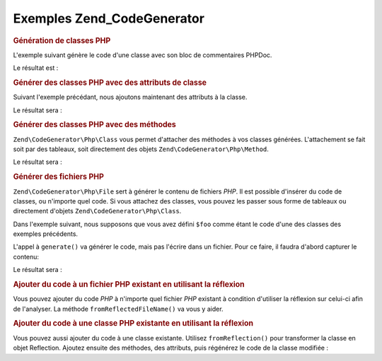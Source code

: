 .. EN-Revision: none
.. _zend.codegenerator.examples:

Exemples Zend_CodeGenerator
===========================

.. _zend.codegenerator.examples.class:

.. rubric:: Génération de classes PHP

L'exemple suivant génère le code d'une classe avec son bloc de commentaires PHPDoc.

.. code-block:: php
   :linenos:

   $foo      = new Zend\CodeGenerator\Php\Class();
   $docblock = new Zend\CodeGenerator\Php\Docblock(array(
       'shortDescription' => 'Sample generated class',
       'longDescription'  => 'This is a class generated with Zend_CodeGenerator.',
       'tags'             => array(
           array(
               'name'        => 'version',
               'description' => '$Rev:$',
           ),
           array(
               'name'        => 'license',
               'description' => 'New BSD',
           ),
       ),
   ));
   $foo->setName('Foo')
       ->setDocblock($docblock);
   echo $foo->generate();

Le résultat est :

.. code-block:: php
   :linenos:

   /**
    * Sample generated class
    *
    * This is a class generated with Zend_CodeGenerator.
    *
    * @version $Rev:$
    * @license New BSD
    *
    */
   class Foo
   {

   }

.. _zend.codegenerator.examples.class-properties:

.. rubric:: Générer des classes PHP avec des attributs de classe

Suivant l'exemple précédant, nous ajoutons maintenant des attributs à la classe.

.. code-block:: php
   :linenos:

   $foo      = new Zend\CodeGenerator\Php\Class();
   $docblock = new Zend\CodeGenerator\Php\Docblock(array(
       'shortDescription' => 'Sample generated class',
       'longDescription'  => 'This is a class generated with Zend_CodeGenerator.',
       'tags'             => array(
           array(
               'name'        => 'version',
               'description' => '$Rev:$',
           ),
           array(
               'name'        => 'license',
               'description' => 'New BSD',
           ),
       ),
   ));
   $foo->setName('Foo')
       ->setDocblock($docblock)
       ->setProperties(array(
           array(
               'name'         => '_bar',
               'visibility'   => 'protected',
               'defaultValue' => 'baz',
           ),
           array(
               'name'         => 'baz',
               'visibility'   => 'public',
               'defaultValue' => 'bat',
           ),
           array(
               'name'         => 'bat',
               'const'        => true,
               'defaultValue' => 'foobarbazbat',
           ),
       ));
   echo $foo->generate();

Le résultat sera :

.. code-block:: php
   :linenos:

   /**
    * Sample generated class
    *
    * This is a class generated with Zend_CodeGenerator.
    *
    * @version $Rev:$
    * @license New BSD
    *
    */
   class Foo
   {

       protected $_bar = 'baz';

       public $baz = 'bat';

       const bat = 'foobarbazbat';

   }

.. _zend.codegenerator.examples.class-methods:

.. rubric:: Générer des classes PHP avec des méthodes

``Zend\CodeGenerator\Php\Class`` vous permet d'attacher des méthodes à vos classes générées. L'attachement se
fait soit par des tableaux, soit directement des objets ``Zend\CodeGenerator\Php\Method``.

.. code-block:: php
   :linenos:

   $foo      = new Zend\CodeGenerator\Php\Class();
   $docblock = new Zend\CodeGenerator\Php\Docblock(array(
       'shortDescription' => 'Sample generated class',
       'longDescription'  => 'This is a class generated with Zend_CodeGenerator.',
       'tags'             => array(
           array(
               'name'        => 'version',
               'description' => '$Rev:$',
           ),
           array(
               'name'        => 'license',
               'description' => 'New BSD',
           ),
       ),
   ));
   $foo->setName('Foo')
       ->setDocblock($docblock)
       ->setProperties(array(
           array(
               'name'         => '_bar',
               'visibility'   => 'protected',
               'defaultValue' => 'baz',
           ),
           array(
               'name'         => 'baz',
               'visibility'   => 'public',
               'defaultValue' => 'bat',
           ),
           array(
               'name'         => 'bat',
               'const'        => true,
               'defaultValue' => 'foobarbazbat',
           ),
       ))
       ->setMethods(array(
           // Method passed as array
           array(
               'name'       => 'setBar',
               'parameters' => array(
                   array('name' => 'bar'),
               ),
               'body'       => '$this->_bar = $bar;' . "\n" . 'return $this;',
               'docblock'   => new Zend\CodeGenerator\Php\Docblock(array(
                   'shortDescription' => 'Set the bar property',
                   'tags'             => array(
                       new Zend\CodeGenerator\Php\Docblock\Tag\Param(array(
                           'paramName' => 'bar',
                           'datatype'  => 'string'
                       )),
                       new Zend\CodeGenerator\Php\Docblock\Tag\Return(array(
                           'datatype'  => 'string',
                       )),
                   ),
               )),
           ),
           // Method passed as concrete instance
           new Zend\CodeGenerator\Php\Method(array(
               'name' => 'getBar',
               'body'       => 'return $this->_bar;',
               'docblock'   => new Zend\CodeGenerator\Php\Docblock(array(
                   'shortDescription' => 'Retrieve the bar property',
                   'tags'             => array(
                       new Zend\CodeGenerator\Php\Docblock\Tag\Return(array(
                           'datatype'  => 'string|null',
                       )),
                   ),
               )),
           )),
       ));

   echo $foo->generate();

Le résultat sera :

.. code-block:: php
   :linenos:

   /**
    * Sample generated class
    *
    * This is a class generated with Zend_CodeGenerator.
    *
    * @version $Rev:$
    * @license New BSD
    */
   class Foo
   {

       protected $_bar = 'baz';

       public $baz = 'bat';

       const bat = 'foobarbazbat';

       /**
        * Set the bar property
        *
        * @param string bar
        * @return string
        */
       public function setBar($bar)
       {
           $this->_bar = $bar;
           return $this;
       }

       /**
        * Retrieve the bar property
        *
        * @return string|null
        */
       public function getBar()
       {
           return $this->_bar;
       }

   }

.. _zend.codegenerator.examples.file:

.. rubric:: Générer des fichiers PHP

``Zend\CodeGenerator\Php\File`` sert à générer le contenu de fichiers *PHP*. Il est possible d'insérer du code
de classes, ou n'importe quel code. Si vous attachez des classes, vous pouvez les passer sous forme de tableaux ou
directement d'objets ``Zend\CodeGenerator\Php\Class``.

Dans l'exemple suivant, nous supposons que vous avez défini ``$foo`` comme étant le code d'une des classes des
exemples précédents.

.. code-block:: php
   :linenos:

   $file = new Zend\CodeGenerator\Php\File(array(
       'classes'  => array($foo);
       'docblock' => new Zend\CodeGenerator\Php\Docblock(array(
           'shortDescription' => 'Foo class file',
           'tags'             => array(
               array(
                   'name'        => 'license',
                   'description' => 'New BSD',
               ),
           ),
       )),
       'body'     => 'define(\'APPLICATION_ENV\', \'testing\');',
   ));

L'appel à ``generate()`` va générer le code, mais pas l'écrire dans un fichier. Pour ce faire, il faudra
d'abord capturer le contenu:

.. code-block:: php
   :linenos:

   $code = $file->generate();
   file_put_contents('Foo.php', $code);

Le résultat sera :

.. code-block:: php
   :linenos:

   <?php
   /**
    * Foo class file
    *
    * @license New BSD
    */

   /**
    * Sample generated class
    *
    * This is a class generated with Zend_CodeGenerator.
    *
    * @version $Rev:$
    * @license New BSD
    */
   class Foo
   {

       protected $_bar = 'baz';

       public $baz = 'bat';

       const bat = 'foobarbazbat';

       /**
        * Set the bar property
        *
        * @param string bar
        * @return string
        */
       public function setBar($bar)
       {
           $this->_bar = $bar;
           return $this;
       }

       /**
        * Retrieve the bar property
        *
        * @return string|null
        */
       public function getBar()
       {
           return $this->_bar;
       }

   }

   define('APPLICATION_ENV', 'testing');

.. _zend.codegenerator.examples.reflection-file:

.. rubric:: Ajouter du code à un fichier PHP existant en utilisant la réflexion

Vous pouvez ajouter du code *PHP* à n'importe quel fichier *PHP* existant à condition d'utiliser la réflexion
sur celui-ci afin de l'analyser. La méthode ``fromReflectedFileName()`` va vous y aider.

.. code-block:: php
   :linenos:

   $generator = Zend\CodeGenerator\Php\File::fromReflectedFileName($path);
   $body = $generator->getBody();
   $body .= "\n\$foo->bar();";
   file_put_contents($path, $generator->generate());

.. _zend.codegenerator.examples.reflection-class:

.. rubric:: Ajouter du code à une classe PHP existante en utilisant la réflexion

Vous pouvez aussi ajouter du code à une classe existante. Utilisez ``fromReflection()`` pour transformer la classe
en objet Reflection. Ajoutez ensuite des méthodes, des attributs, puis régénérez le code de la classe
modifiée :

.. code-block:: php
   :linenos:

   $generator = Zend\CodeGenerator\Php\Class::fromReflection(
       new Zend\Reflection\Class($class)
   );
   $generator->setMethod(array(
       'name'       => 'setBaz',
       'parameters' => array(
           array('name' => 'baz'),
       ),
       'body'       => '$this->_baz = $baz;' . "\n" . 'return $this;',
       'docblock'   => new Zend\CodeGenerator\Php\Docblock(array(
           'shortDescription' => 'Set the baz property',
           'tags'             => array(
               new Zend\CodeGenerator\Php\Docblock\Tag\Param(array(
                   'paramName' => 'baz',
                   'datatype'  => 'string'
               )),
               new Zend\CodeGenerator\Php\Docblock\Tag\Return(array(
                   'datatype'  => 'string',
               )),
           ),
       )),
   ));
   $code = $generator->generate();


